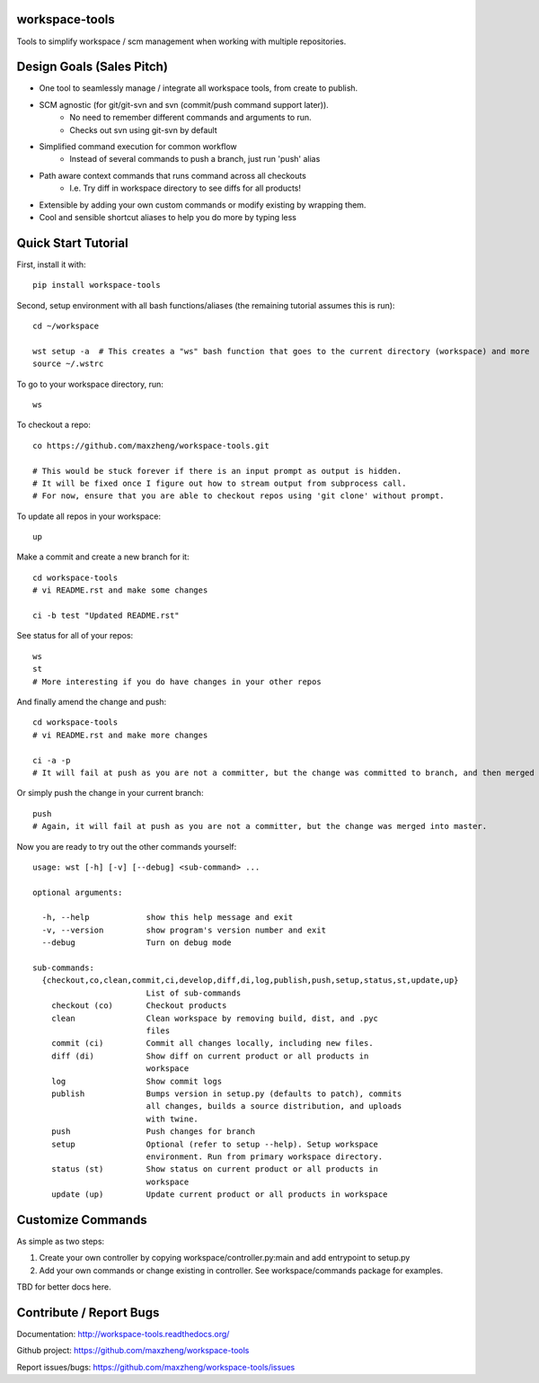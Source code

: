 workspace-tools
===============

Tools to simplify workspace / scm management when working with multiple repositories.

Design Goals (Sales Pitch)
==========================
* One tool to seamlessly manage / integrate all workspace tools, from create to publish.
* SCM agnostic (for git/git-svn and svn (commit/push command support later)).
    - No need to remember different commands and arguments to run.
    - Checks out svn using git-svn by default
* Simplified command execution for common workflow
    - Instead of several commands to push a branch, just run 'push' alias
* Path aware context commands that runs command across all checkouts
    - I.e. Try diff in workspace directory to see diffs for all products!
* Extensible by adding your own custom commands or modify existing by wrapping them.
* Cool and sensible shortcut aliases to help you do more by typing less

Quick Start Tutorial
====================

First, install it with::

    pip install workspace-tools

Second, setup environment with all bash functions/aliases (the remaining tutorial assumes this is run)::

    cd ~/workspace

    wst setup -a  # This creates a "ws" bash function that goes to the current directory (workspace) and more
    source ~/.wstrc

To go to your workspace directory, run::

    ws

To checkout a repo::

    co https://github.com/maxzheng/workspace-tools.git

    # This would be stuck forever if there is an input prompt as output is hidden.
    # It will be fixed once I figure out how to stream output from subprocess call.
    # For now, ensure that you are able to checkout repos using 'git clone' without prompt.

To update all repos in your workspace::

    up

Make a commit and create a new branch for it::

    cd workspace-tools
    # vi README.rst and make some changes

    ci -b test "Updated README.rst"

See status for all of your repos::

    ws
    st
    # More interesting if you do have changes in your other repos

And finally amend the change and push::

    cd workspace-tools
    # vi README.rst and make more changes

    ci -a -p
    # It will fail at push as you are not a committer, but the change was committed to branch, and then merged into master.

Or simply push the change in your current branch::

    push
    # Again, it will fail at push as you are not a committer, but the change was merged into master.

Now you are ready to try out the other commands yourself::

    usage: wst [-h] [-v] [--debug] <sub-command> ...

    optional arguments:

      -h, --help            show this help message and exit
      -v, --version         show program's version number and exit
      --debug               Turn on debug mode

    sub-commands:
      {checkout,co,clean,commit,ci,develop,diff,di,log,publish,push,setup,status,st,update,up}
                            List of sub-commands
        checkout (co)       Checkout products
        clean               Clean workspace by removing build, dist, and .pyc
                            files
        commit (ci)         Commit all changes locally, including new files.
        diff (di)           Show diff on current product or all products in
                            workspace
        log                 Show commit logs
        publish             Bumps version in setup.py (defaults to patch), commits
                            all changes, builds a source distribution, and uploads
                            with twine.
        push                Push changes for branch
        setup               Optional (refer to setup --help). Setup workspace
                            environment. Run from primary workspace directory.
        status (st)         Show status on current product or all products in
                            workspace
        update (up)         Update current product or all products in workspace


Customize Commands
==================

As simple as two steps:

1. Create your own controller by copying workspace/controller.py:main and add entrypoint to setup.py
2. Add your own commands or change existing in controller. See workspace/commands package for examples.

TBD for better docs here.

Contribute / Report Bugs
========================
Documentation: http://workspace-tools.readthedocs.org/

Github project: https://github.com/maxzheng/workspace-tools

Report issues/bugs: https://github.com/maxzheng/workspace-tools/issues
